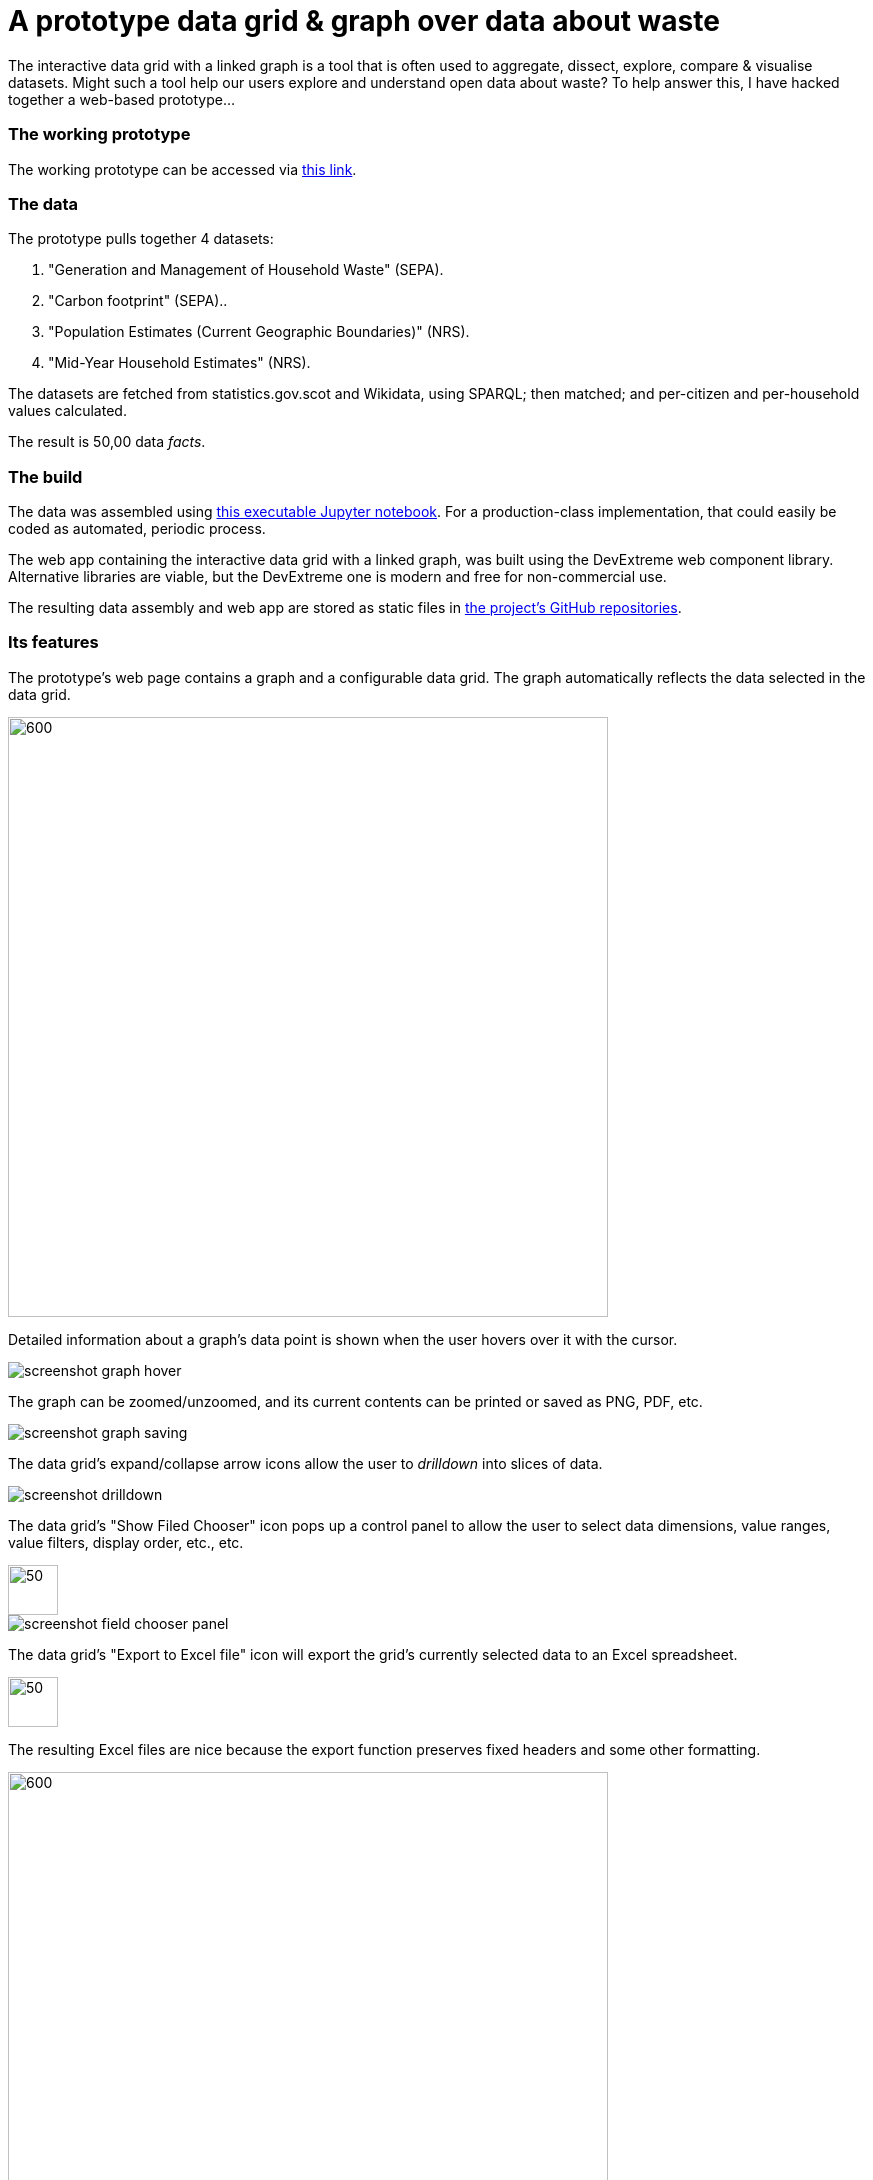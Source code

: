= A prototype data grid & graph over data about waste

The interactive data grid with a linked graph is a tool that is often used to
aggregate, dissect, explore, compare & visualise datasets.
Might such a tool help our users explore and understand open data about waste?
To help answer this, I have hacked together a web-based prototype...

=== The working prototype

The working prototype can be accessed via https://data-commons-scotland.github.io/pivot-drilldown-and-plot/index.html[this link].

=== The data

The prototype pulls together 4 datasets:
[arabic]
.. "Generation and Management of Household Waste" (SEPA).
.. "Carbon footprint" (SEPA)..
.. "Population Estimates (Current Geographic Boundaries)" (NRS).
.. "Mid-Year Household Estimates" (NRS).

The datasets are fetched from statistics.gov.scot and Wikidata, using SPARQL;
then matched; and per-citizen and per-household values calculated.

The result is 50,00 data _facts_.

=== The build

The data was assembled using link:prep-data.ipynb[this executable Jupyter notebook,window=_blank].
For a production-class implementation, that could easily be coded as automated, periodic process.

The web app containing the interactive data grid with a linked graph,
was built using the DevExtreme web component library.
Alternative libraries are viable, but the DevExtreme one is modern and free for non-commercial use.

The resulting data assembly and web app are stored as static files
in https://github.com/data-commons-scotland[the project's GitHub repositories,window=_blank].

=== Its features

The prototype's web page contains a graph and a configurable data grid.
The graph automatically reflects the data selected in the data grid.

image::screenshot-graph-and-grid.png[600,600,align="center"]

Detailed information about a graph's data point is shown when the user hovers over it with the cursor.

image::screenshot-graph-hover.png[align="center"]

The graph can be zoomed/unzoomed, and its current contents can be printed or saved as PNG, PDF, etc.

image::screenshot-graph-saving.png[align="center"]

The data grid's expand/collapse arrow icons allow the user to _drilldown_ into slices of data.

image::screenshot-drilldown.png[align="center"]

The data grid's "Show Filed Chooser" icon pops up a control panel to allow the user
to select data dimensions, value ranges, value filters, display order, etc., etc.

image::screenshot-field-chooser-icon.png[50,50,align="center"]

image::screenshot-field-chooser-panel.png[align="center"]

The data grid's "Export to Excel file" icon will export the grid's currently selected data to an Excel spreadsheet.

image::screenshot-grid-excel-icon.png[50,50,align="center"]

The resulting Excel files are nice because the export function preserves fixed headers and some other formatting.

image::screenshot-grid-excel-example.png[600,600,align="center"]

The prototype operates okay-ish on phones and tablets.

image::screenshot-iphone.png[200,250,align="center"]

image::screenshot-ipad.png[400,600,align="center"]

=== Is it useful?

answering questions through presets
    e.g. compare
        data dices, e.g. AberdeenCity vs Dundee
        datastes, e.g. solids vs. CO2e

Would a real version of this be useful for our project?
Maybe not directly for our layman users but perhaps for our users with medium experience of data




